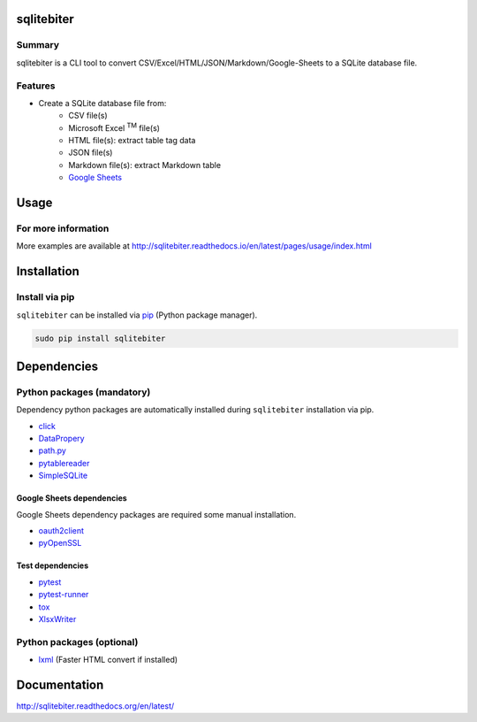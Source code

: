 sqlitebiter
===========

.. image:: https://img.shields.io/pypi/pyversions/sqlitebiter.svg
   :target: https://pypi.python.org/pypi/sqlitebiter

.. image:: https://img.shields.io/travis/thombashi/sqlitebiter/master.svg?label=Linux
    :target: https://travis-ci.org/thombashi/sqlitebiter
    :alt: Linux CI test status

.. image:: https://img.shields.io/appveyor/ci/thombashi/sqlitebiter/master.svg?label=Windows
    :target: https://ci.appveyor.com/project/thombashi/sqlitebiter
    :alt: Windows CI test status

Summary
-------

sqlitebiter is a CLI tool to convert CSV/Excel/HTML/JSON/Markdown/Google-Sheets to a SQLite database file.

Features
--------

- Create a SQLite database file from:
    - CSV file(s)
    - Microsoft Excel :superscript:`TM` file(s)
    - HTML file(s): extract table tag data
    - JSON file(s)
    - Markdown file(s): extract Markdown table
    - `Google Sheets <https://www.google.com/intl/en_us/sheets/about/>`_

Usage
=====

.. image:: docs/gif/usage_example.gif

For more information
--------------------

More examples are available at 
http://sqlitebiter.readthedocs.io/en/latest/pages/usage/index.html

Installation
============

Install via pip
---------------

``sqlitebiter`` can be installed via
`pip <https://pip.pypa.io/en/stable/installing/>`__ (Python package manager).

.. code:: console

    sudo pip install sqlitebiter


Dependencies
============

Python packages (mandatory)
------------------------------
Dependency python packages are automatically installed during
``sqlitebiter`` installation via pip.

- `click <http://click.pocoo.org/>`__
- `DataPropery <https://github.com/thombashi/DataProperty>`__
- `path.py <https://github.com/jaraco/path.py>`__
- `pytablereader <https://github.com/thombashi/pytablereader>`__
- `SimpleSQLite <https://github.com/thombashi/SimpleSQLite>`__


Google Sheets dependencies
~~~~~~~~~~~~~~~~~~~~~~~~~~~~~~

Google Sheets dependency packages are required some manual installation.

- `oauth2client <https://github.com/google/oauth2client/>`_
- `pyOpenSSL <https://pyopenssl.readthedocs.io/en/stable/>`_

Test dependencies
~~~~~~~~~~~~~~~~~~~~~~~~~~~~~~

- `pytest <http://pytest.org/latest/>`__
- `pytest-runner <https://pypi.python.org/pypi/pytest-runner>`__
- `tox <https://testrun.org/tox/latest/>`__
- `XlsxWriter <http://xlsxwriter.readthedocs.io/>`__

Python packages (optional)
------------------------------
- `lxml <http://lxml.de/installation.html>`__ (Faster HTML convert if installed)


Documentation
=============

http://sqlitebiter.readthedocs.org/en/latest/


